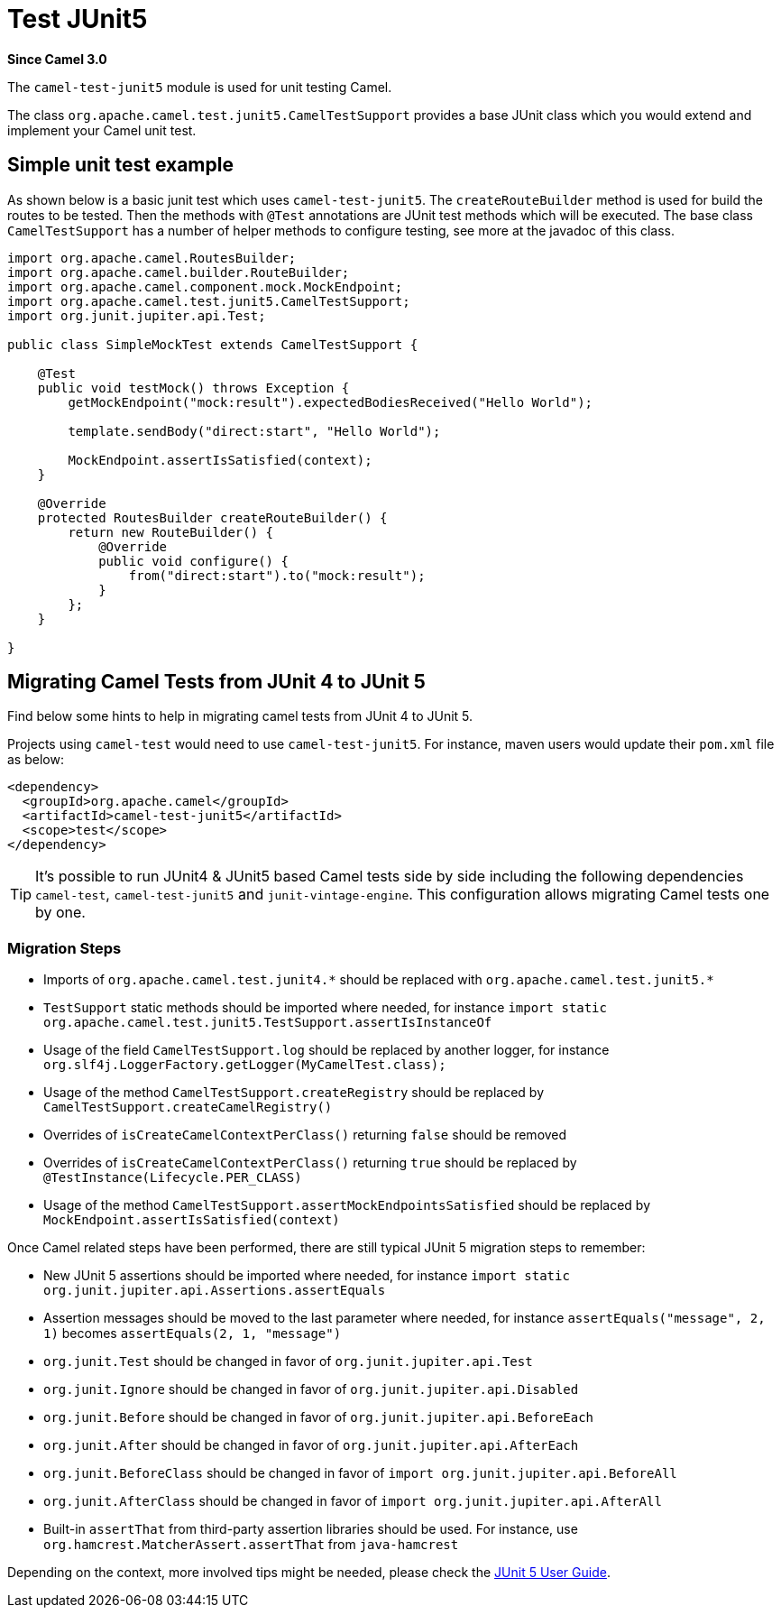 = Test JUnit5 Component
:doctitle: Test JUnit5
:shortname: test-junit5
:artifactid: camel-test-junit5
:description: Camel unit testing with JUnit 5
:since: 3.0
:supportlevel: Stable
:tabs-sync-option:

*Since Camel {since}*

The `camel-test-junit5` module is used for unit testing Camel.

The class `org.apache.camel.test.junit5.CamelTestSupport` provides a base JUnit class which you would extend
and implement your Camel unit test.

== Simple unit test example

As shown below is a basic junit test which uses `camel-test-junit5`. The `createRouteBuilder` method is used
for build the routes to be tested. Then the methods with `@Test` annotations are JUnit test methods which
will be executed. The base class `CamelTestSupport` has a number of helper methods to configure testing,
see more at the javadoc of this class.

[source,java]
----
import org.apache.camel.RoutesBuilder;
import org.apache.camel.builder.RouteBuilder;
import org.apache.camel.component.mock.MockEndpoint;
import org.apache.camel.test.junit5.CamelTestSupport;
import org.junit.jupiter.api.Test;

public class SimpleMockTest extends CamelTestSupport {

    @Test
    public void testMock() throws Exception {
        getMockEndpoint("mock:result").expectedBodiesReceived("Hello World");

        template.sendBody("direct:start", "Hello World");

        MockEndpoint.assertIsSatisfied(context);
    }

    @Override
    protected RoutesBuilder createRouteBuilder() {
        return new RouteBuilder() {
            @Override
            public void configure() {
                from("direct:start").to("mock:result");
            }
        };
    }

}
----

== Migrating Camel Tests from JUnit 4 to JUnit 5

Find below some hints to help in migrating camel tests from JUnit 4 to JUnit 5.

Projects using `camel-test` would need to use `camel-test-junit5`. For instance, maven users would update their `pom.xml` file as below:

[source,xml]
----
<dependency>
  <groupId>org.apache.camel</groupId>
  <artifactId>camel-test-junit5</artifactId>
  <scope>test</scope>
</dependency>
----

TIP: It's possible to run JUnit4 & JUnit5 based Camel tests side by side including the following dependencies `camel-test`,
`camel-test-junit5` and `junit-vintage-engine`. This configuration allows migrating Camel tests one by one.

=== Migration Steps

* Imports of `org.apache.camel.test.junit4.\*` should be replaced with `org.apache.camel.test.junit5.*`
* `TestSupport` static methods should be imported where needed, for instance `import static org.apache.camel.test.junit5.TestSupport.assertIsInstanceOf`
* Usage of the field `CamelTestSupport.log` should be replaced by another logger, for instance `org.slf4j.LoggerFactory.getLogger(MyCamelTest.class);`
* Usage of the method `CamelTestSupport.createRegistry` should be replaced by `CamelTestSupport.createCamelRegistry()`
* Overrides of `isCreateCamelContextPerClass()` returning `false` should be removed
* Overrides of `isCreateCamelContextPerClass()` returning `true` should be replaced by `@TestInstance(Lifecycle.PER_CLASS)`
* Usage of the method `CamelTestSupport.assertMockEndpointsSatisfied` should be replaced by `MockEndpoint.assertIsSatisfied(context)`

Once Camel related steps have been performed, there are still typical JUnit 5 migration steps to remember:

* New JUnit 5 assertions should be imported where needed, for instance `import static org.junit.jupiter.api.Assertions.assertEquals`
* Assertion messages should be moved to the last parameter where needed, for instance `assertEquals("message", 2, 1)` becomes `assertEquals(2, 1, "message")`
* `org.junit.Test` should be changed in favor of `org.junit.jupiter.api.Test`
* `org.junit.Ignore` should be changed in favor of `org.junit.jupiter.api.Disabled`
* `org.junit.Before` should be changed in favor of `org.junit.jupiter.api.BeforeEach`
* `org.junit.After` should be changed in favor of `org.junit.jupiter.api.AfterEach`
* `org.junit.BeforeClass` should be changed in favor of `import org.junit.jupiter.api.BeforeAll`
* `org.junit.AfterClass` should be changed in favor of `import org.junit.jupiter.api.AfterAll`
* Built-in `assertThat` from third-party assertion libraries should be used. For instance, use `org.hamcrest.MatcherAssert.assertThat` from `java-hamcrest`

Depending on the context, more involved tips might be needed, please check the https://junit.org/junit5/docs/current/user-guide/[JUnit 5 User Guide].
